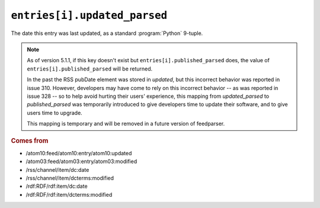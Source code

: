 .. _reference.entry.updated_parsed:

``entries[i].updated_parsed``
====================================

The date this entry was last updated, as a standard :program:`Python` 9-tuple.


.. note::

    As of version 5.1.1, if this key doesn't exist but
    ``entries[i].published_parsed`` does, the value of
    ``entries[i].published_parsed`` will be returned.

    In the past the RSS pubDate element was stored in `updated`, but this incorrect
    behavior was reported in issue 310. However, developers may have come to rely
    on this incorrect behavior -- as was reported in issue 328 -- so to help avoid
    hurting their users' experience, this mapping from `updated_parsed` to
    `published_parsed` was temporarily introduced to give developers time to update
    their software, and to give users time to upgrade.

    This mapping is temporary and will be removed in a future version of
    feedparser.


.. rubric:: Comes from

* /atom10:feed/atom10:entry/atom10:updated
* /atom03:feed/atom03:entry/atom03:modified
* /rss/channel/item/dc:date
* /rss/channel/item/dcterms:modified
* /rdf:RDF/rdf:item/dc:date
* /rdf:RDF/rdf:item/dcterms:modified


.. seealso::

    * :ref:`reference.entry.updated`
